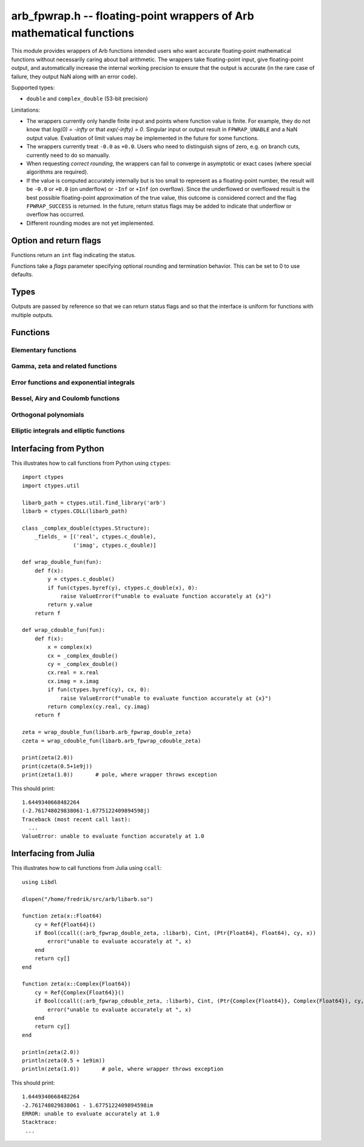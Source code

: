 .. _arb_fpwrap:

**arb_fpwrap.h** -- floating-point wrappers of Arb mathematical functions
=========================================================================================

This module provides wrappers of Arb functions intended users who
want accurate floating-point mathematical functions
without necessarily caring about ball arithmetic.
The wrappers take floating-point input, give floating-point output,
and automatically increase the internal working precision
to ensure that the output is accurate
(in the rare case of failure, they output NaN along with an error code).

Supported types:

* ``double`` and ``complex_double`` (53-bit precision)

Limitations:

* The wrappers currently only handle finite input and points where function
  value is finite. For example,
  they do not know that `\log(0) = -\infty` or that `\exp(-\infty) = 0`.
  Singular input or output result in ``FPWRAP_UNABLE`` and a NaN output value.
  Evaluation of limit values may be implemented in the future for some functions.
* The wrappers currently treat ``-0.0`` as ``+0.0``. Users who need to
  distinguish signs of zero, e.g. on branch cuts, currently need to do so
  manually.
* When requesting *correct rounding*, the wrappers can fail to converge
  in asymptotic or exact cases (where special algorithms are required).
* If the value is computed accurately internally but is too small to represent
  as a floating-point number, the result will be ``-0.0`` or ``+0.0`` (on underflow)
  or ``-Inf`` or ``+Inf`` (on overflow). Since the underflowed or overflowed
  result is the best possible floating-point approximation of the true value,
  this outcome is considered correct and the flag ``FPWRAP_SUCCESS`` is returned.
  In the future, return status flags may be added to indicate that underflow
  or overflow has occurred.
* Different rounding modes are not yet implemented.

Option and return flags
-------------------------------------------------------------------------------

Functions return an ``int`` flag indicating the status.

.. macro:: FPWRAP_SUCCESS

    Indicates an accurate result. (Up to inevitable underflow or
    overflow in the final conversion to a floating-point result; see above.)

    This flag has the numerical value 0.

.. macro:: FPWRAP_UNABLE

    Indicates failure (unable to achieve to target accuracy,
    possibly because of a singularity). The output is set to NaN.

    This flag has the numerical value 1.

Functions take a *flags* parameter specifying optional rounding and termination
behavior. This can be set to 0 to use defaults.

.. macro:: FPWRAP_ACCURATE_PARTS

    For complex output, compute both real and imaginary parts to full relative accuracy.
    By default (if this flag is not set), complex results are computed to
    at least 53-bit accuracy as a whole, but if either the real or imaginary
    part is much smaller than the other, that part can have a large relative error.
    Setting this flag can result in slower evaluation or failure to converge
    in some cases.

    This flag has the numerical value 1.

.. macro:: FPWRAP_CORRECT_ROUNDING

    Guarantees *correct rounding*.
    By default (if this flag is not set), real results are accurate up to the
    rounding of the last bit, but the last bit is not guaranteed to
    be rounded optimally.
    Setting this flag can result in slower
    evaluation or failure to converge in some cases.
    Correct rounding automatically applies to both real and imaginary parts
    of complex numbers, so it is unnecessary to set both this flag and
    *FPWRAP_ACCURATE_PARTS*.

    This flag has the numerical value 2.

.. macro:: FPWRAP_WORK_LIMIT

    Multiplied by an integer, specifies the maximum working precision to use
    before giving up. With ``n * FPWRAP_WORK_LIMIT`` added to *flags*,
    `n` levels of precision will be used.
    The default `n = 0` is equivalent to `n = 8`, which for ``double``
    means trying with a working precision of 64, 128, 256, 512, 1024, 2048,
    4096, 8192 bits.
    With ``flags = 2 * FPWRAP_WORK_LIMIT``, we only try 64 and 128
    bits, and with ``flags = 16 * FPWRAP_WORK_LIMIT`` we
    go up to 2097152 bits.

    This flag has the numerical value 65536.

Types
-------------------------------------------------------------------------------

Outputs are passed by reference so that we can return status
flags and so that the interface is uniform for functions with
multiple outputs.

.. type:: complex_double

    A struct of two ``double`` components (``real`` and ``imag``), used to
    represent a machine-precision complex number. We use this custom type
    instead of the complex types defined in ``<complex.h>`` since Arb
    does not depend on C99. Users should easily be able to convert
    to the C99 complex type since the layout in memory is identical.

Functions
-------------------------------------------------------------------------------

Elementary functions
...............................................................................

.. function:: int arb_fpwrap_double_exp(double * res, double x, int flags)
              int arb_fpwrap_cdouble_exp(complex_double * res, complex_double x, int flags)

.. function:: int arb_fpwrap_double_expm1(double * res, double x, int flags)
              int arb_fpwrap_cdouble_expm1(complex_double * res, complex_double x, int flags)

.. function:: int arb_fpwrap_double_log(double * res, double x, int flags)
              int arb_fpwrap_cdouble_log(complex_double * res, complex_double x, int flags)

.. function:: int arb_fpwrap_double_log1p(double * res, double x, int flags)
              int arb_fpwrap_cdouble_log1p(complex_double * res, complex_double x, int flags)

.. function:: int arb_fpwrap_double_sqrt(double * res, double x, int flags)
              int arb_fpwrap_cdouble_sqrt(complex_double * res, complex_double x, int flags)

.. function:: int arb_fpwrap_double_rsqrt(double * res, double x, int flags)
              int arb_fpwrap_cdouble_rsqrt(complex_double * res, complex_double x, int flags)

.. function:: int arb_fpwrap_double_cbrt(double * res, double x, int flags)
              int arb_fpwrap_cdouble_cbrt(complex_double * res, complex_double x, int flags)

.. function:: int arb_fpwrap_double_sin(double * res, double x, int flags)
              int arb_fpwrap_cdouble_sin(complex_double * res, complex_double x, int flags)

.. function:: int arb_fpwrap_double_cos(double * res, double x, int flags)
              int arb_fpwrap_cdouble_cos(complex_double * res, complex_double x, int flags)

.. function:: int arb_fpwrap_double_tan(double * res, double x, int flags)
              int arb_fpwrap_cdouble_tan(complex_double * res, complex_double x, int flags)

.. function:: int arb_fpwrap_double_cot(double * res, double x, int flags)
              int arb_fpwrap_cdouble_cot(complex_double * res, complex_double x, int flags)

.. function:: int arb_fpwrap_double_sec(double * res, double x, int flags)
              int arb_fpwrap_cdouble_sec(complex_double * res, complex_double x, int flags)

.. function:: int arb_fpwrap_double_csc(double * res, double x, int flags)
              int arb_fpwrap_cdouble_csc(complex_double * res, complex_double x, int flags)

.. function:: int arb_fpwrap_double_sinc(double * res, double x, int flags)
              int arb_fpwrap_cdouble_sinc(complex_double * res, complex_double x, int flags)

.. function:: int arb_fpwrap_double_sin_pi(double * res, double x, int flags)
              int arb_fpwrap_cdouble_sin_pi(complex_double * res, complex_double x, int flags)

.. function:: int arb_fpwrap_double_cos_pi(double * res, double x, int flags)
              int arb_fpwrap_cdouble_cos_pi(complex_double * res, complex_double x, int flags)

.. function:: int arb_fpwrap_double_tan_pi(double * res, double x, int flags)
              int arb_fpwrap_cdouble_tan_pi(complex_double * res, complex_double x, int flags)

.. function:: int arb_fpwrap_double_cot_pi(double * res, double x, int flags)
              int arb_fpwrap_cdouble_cot_pi(complex_double * res, complex_double x, int flags)

.. function:: int arb_fpwrap_double_sinc_pi(double * res, double x, int flags)
              int arb_fpwrap_cdouble_sinc_pi(complex_double * res, complex_double x, int flags)

.. function:: int arb_fpwrap_double_asin(double * res, double x, int flags)
              int arb_fpwrap_cdouble_asin(complex_double * res, complex_double x, int flags)

.. function:: int arb_fpwrap_double_acos(double * res, double x, int flags)
              int arb_fpwrap_cdouble_acos(complex_double * res, complex_double x, int flags)

.. function:: int arb_fpwrap_double_atan(double * res, double x, int flags)
              int arb_fpwrap_cdouble_atan(complex_double * res, complex_double x, int flags)

.. function:: int arb_fpwrap_double_atan2(double * res, double x1, double x2, int flags)

.. function:: int arb_fpwrap_double_asinh(double * res, double x, int flags)
              int arb_fpwrap_cdouble_asinh(complex_double * res, complex_double x, int flags)

.. function:: int arb_fpwrap_double_acosh(double * res, double x, int flags)
              int arb_fpwrap_cdouble_acosh(complex_double * res, complex_double x, int flags)

.. function:: int arb_fpwrap_double_atanh(double * res, double x, int flags)
              int arb_fpwrap_cdouble_atanh(complex_double * res, complex_double x, int flags)

Gamma, zeta and related functions
...............................................................................

.. function:: int arb_fpwrap_double_rising(double * res, double x, double n, int flags)
              int arb_fpwrap_cdouble_rising(complex_double * res, complex_double x, complex_double n, int flags)

    Rising factorial.

.. function:: int arb_fpwrap_double_gamma(double * res, double x, int flags)
              int arb_fpwrap_cdouble_gamma(complex_double * res, complex_double x, int flags)

    Gamma function.

.. function:: int arb_fpwrap_double_rgamma(double * res, double x, int flags)
              int arb_fpwrap_cdouble_rgamma(complex_double * res, complex_double x, int flags)

    Reciprocal gamma function.

.. function:: int arb_fpwrap_double_lgamma(double * res, double x, int flags)
              int arb_fpwrap_cdouble_lgamma(complex_double * res, complex_double x, int flags)

    Log-gamma function.

.. function:: int arb_fpwrap_double_digamma(double * res, double x, int flags)
              int arb_fpwrap_cdouble_digamma(complex_double * res, complex_double x, int flags)

    Digamma function.

.. function:: int arb_fpwrap_double_zeta(double * res, double x, int flags)
              int arb_fpwrap_cdouble_zeta(complex_double * res, complex_double x, int flags)

    Riemann zeta function.

.. function:: int arb_fpwrap_double_hurwitz_zeta(double * res, double s, double z, int flags)
              int arb_fpwrap_cdouble_hurwitz_zeta(complex_double * res, complex_double s, complex_double z, int flags)

    Hurwitz zeta function.

.. function:: int arb_fpwrap_double_barnes_g(double * res, double x, int flags)
              int arb_fpwrap_cdouble_barnes_g(complex_double * res, complex_double x, int flags)

    Barnes G-function.

.. function:: int arb_fpwrap_double_log_barnes_g(double * res, double x, int flags)
              int arb_fpwrap_cdouble_log_barnes_g(complex_double * res, complex_double x, int flags)

    Logarithmic Barnes G-function.

.. function:: int arb_fpwrap_double_polygamma(double * res, double s, double z, int flags)
              int arb_fpwrap_cdouble_polygamma(complex_double * res, complex_double s, complex_double z, int flags)

    Polygamma function.

.. function:: int arb_fpwrap_double_polylog(double * res, double s, double z, int flags)
              int arb_fpwrap_cdouble_polylog(complex_double * res, complex_double s, complex_double z, int flags)

    Polylogarithm.

Error functions and exponential integrals
...............................................................................

.. function:: int arb_fpwrap_double_erf(double * res, double x, int flags)
              int arb_fpwrap_cdouble_erf(complex_double * res, complex_double x, int flags)

.. function:: int arb_fpwrap_double_erfc(double * res, double x, int flags)
              int arb_fpwrap_cdouble_erfc(complex_double * res, complex_double x, int flags)

.. function:: int arb_fpwrap_double_erfi(double * res, double x, int flags)
              int arb_fpwrap_cdouble_erfi(complex_double * res, complex_double x, int flags)

Bessel, Airy and Coulomb functions
...............................................................................

.. function:: int arb_fpwrap_double_bessel_j(double * res, double nu, double x, int flags)
              int arb_fpwrap_cdouble_bessel_j(complex_double * res, complex_double nu, complex_double x, int flags)

.. function:: int arb_fpwrap_double_bessel_y(double * res, double nu, double x, int flags)
              int arb_fpwrap_cdouble_bessel_y(complex_double * res, complex_double nu, complex_double x, int flags)

.. function:: int arb_fpwrap_double_bessel_i(double * res, double nu, double x, int flags)
              int arb_fpwrap_cdouble_bessel_i(complex_double * res, complex_double nu, complex_double x, int flags)

.. function:: int arb_fpwrap_double_bessel_k(double * res, double nu, double x, int flags)
              int arb_fpwrap_cdouble_bessel_k(complex_double * res, complex_double nu, complex_double x, int flags)

.. function:: int arb_fpwrap_double_bessel_k_scaled(double * res, double nu, double x, int flags)
              int arb_fpwrap_cdouble_bessel_k_scaled(complex_double * res, complex_double nu, complex_double x, int flags)

.. function:: int arb_fpwrap_double_airy_ai(double * res, double x, int flags)
              int arb_fpwrap_cdouble_airy_ai(complex_double * res, complex_double x, int flags)

.. function:: int arb_fpwrap_double_airy_ai_prime(double * res, double x, int flags)
              int arb_fpwrap_cdouble_airy_ai_prime(complex_double * res, complex_double x, int flags)

.. function:: int arb_fpwrap_double_airy_bi(double * res, double x, int flags)
              int arb_fpwrap_cdouble_airy_bi(complex_double * res, complex_double x, int flags)

.. function:: int arb_fpwrap_double_airy_bi_prime(double * res, double x, int flags)
              int arb_fpwrap_cdouble_airy_bi_prime(complex_double * res, complex_double x, int flags)

.. function:: int arb_fpwrap_double_coulomb_f(double * res, double l, double eta, double x, int flags)
              int arb_fpwrap_cdouble_coulomb_f(complex_double * res, complex_double l, complex_double eta, complex_double x, int flags)

.. function:: int arb_fpwrap_double_coulomb_g(double * res, double l, double eta, double x, int flags)
              int arb_fpwrap_cdouble_coulomb_g(complex_double * res, complex_double l, complex_double eta, complex_double x, int flags)

.. function:: int arb_fpwrap_cdouble_coulomb_hpos(complex_double * res, complex_double l, complex_double eta, complex_double x, int flags)
              int arb_fpwrap_cdouble_coulomb_hneg(complex_double * res, complex_double l, complex_double eta, complex_double x, int flags)

Orthogonal polynomials
...............................................................................

.. function:: int arb_fpwrap_double_chebyshev_t(double * res, double n, double x, int flags)
              int arb_fpwrap_cdouble_chebyshev_t(complex_double * res, complex_double n, complex_double x, int flags)

.. function:: int arb_fpwrap_double_chebyshev_u(double * res, double n, double x, int flags)
              int arb_fpwrap_cdouble_chebyshev_u(complex_double * res, complex_double n, complex_double x, int flags)

.. function:: int arb_fpwrap_double_jacobi_p(double * res, double n, double a, double b, double x, int flags)
              int arb_fpwrap_cdouble_jacobi_p(complex_double * res, complex_double n, complex_double a, complex_double b, complex_double x, int flags)

.. function:: int arb_fpwrap_double_gegenbauer_c(double * res, double n, double m, double x, int flags)
              int arb_fpwrap_cdouble_gegenbauer_c(complex_double * res, complex_double n, complex_double m, complex_double x, int flags)

.. function:: int arb_fpwrap_double_laguerre_l(double * res, double n, double m, double x, int flags)
              int arb_fpwrap_cdouble_laguerre_l(complex_double * res, complex_double n, complex_double m, complex_double x, int flags)

.. function:: int arb_fpwrap_double_hermite_h(double * res, double n, double x, int flags)
              int arb_fpwrap_cdouble_hermite_h(complex_double * res, complex_double n, complex_double x, int flags)


Elliptic integrals and elliptic functions
...............................................................................

.. function:: int arb_fpwrap_double_agm1(double * res, double x, int flags)
              int arb_fpwrap_cdouble_agm1(complex_double * res, complex_double x, int flags)

    Arithmetic-geometric mean with second variable 1.

.. function:: int arb_fpwrap_double_agm(double * res, double x, double y, int flags)
              int arb_fpwrap_cdouble_agm(complex_double * res, complex_double x, complex_double y, int flags)

    Arithmetic-geometric mean.


Interfacing from Python
-------------------------------------------------------------------------------

This illustrates how to call functions from Python using ``ctypes``::

    import ctypes
    import ctypes.util

    libarb_path = ctypes.util.find_library('arb')
    libarb = ctypes.CDLL(libarb_path)

    class _complex_double(ctypes.Structure):
        _fields_ = [('real', ctypes.c_double),
                    ('imag', ctypes.c_double)]

    def wrap_double_fun(fun):
        def f(x):
            y = ctypes.c_double()
            if fun(ctypes.byref(y), ctypes.c_double(x), 0):
                raise ValueError(f"unable to evaluate function accurately at {x}")
            return y.value
        return f

    def wrap_cdouble_fun(fun):
        def f(x):
            x = complex(x)
            cx = _complex_double()
            cy = _complex_double()
            cx.real = x.real
            cx.imag = x.imag
            if fun(ctypes.byref(cy), cx, 0):
                raise ValueError(f"unable to evaluate function accurately at {x}")
            return complex(cy.real, cy.imag)
        return f

    zeta = wrap_double_fun(libarb.arb_fpwrap_double_zeta)
    czeta = wrap_cdouble_fun(libarb.arb_fpwrap_cdouble_zeta)

    print(zeta(2.0))
    print(czeta(0.5+1e9j))
    print(zeta(1.0))       # pole, where wrapper throws exception

This should print::

    1.6449340668482264
    (-2.761748029838061-1.6775122409894598j)
    Traceback (most recent call last):
      ...
    ValueError: unable to evaluate function accurately at 1.0

Interfacing from Julia
-------------------------------------------------------------------------------

This illustrates how to call functions from Julia using ``ccall``::

    using Libdl

    dlopen("/home/fredrik/src/arb/libarb.so")

    function zeta(x::Float64)
        cy = Ref{Float64}()
        if Bool(ccall((:arb_fpwrap_double_zeta, :libarb), Cint, (Ptr{Float64}, Float64), cy, x))
            error("unable to evaluate accurately at ", x)
        end
        return cy[]
    end

    function zeta(x::Complex{Float64})
        cy = Ref{Complex{Float64}}()
        if Bool(ccall((:arb_fpwrap_cdouble_zeta, :libarb), Cint, (Ptr{Complex{Float64}}, Complex{Float64}), cy, x))
            error("unable to evaluate accurately at ", x)
        end
        return cy[]
    end

    println(zeta(2.0))
    println(zeta(0.5 + 1e9im))
    println(zeta(1.0))       # pole, where wrapper throws exception

This should print::

    1.6449340668482264
    -2.761748029838061 - 1.6775122409894598im
    ERROR: unable to evaluate accurately at 1.0
    Stacktrace:
     ...

